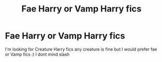 #+TITLE: Fae Harry or Vamp Harry fics

* Fae Harry or Vamp Harry fics
:PROPERTIES:
:Author: Danazz2003
:Score: 33
:DateUnix: 1577456200.0
:DateShort: 2019-Dec-27
:FlairText: Request
:END:
I'm looking for Creature Harry fics any creature is fine but I would prefer fae or Vamp fics :) I dont mind slash

